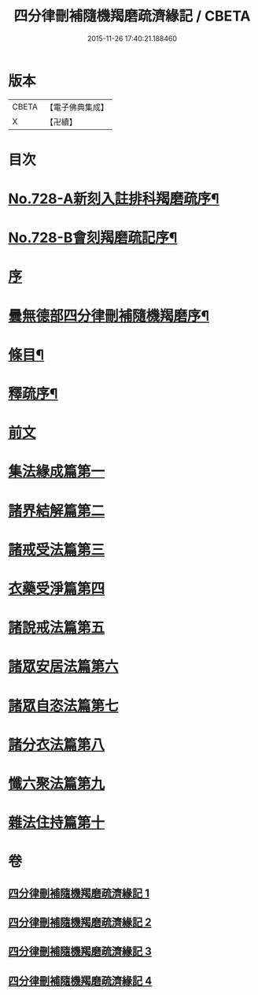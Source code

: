 #+TITLE: 四分律刪補隨機羯磨疏濟緣記 / CBETA
#+DATE: 2015-11-26 17:40:21.188460
* 版本
 |     CBETA|【電子佛典集成】|
 |         X|【卍續】    |

* 目次
* [[file:KR6k0158_001.txt::001-0080a1][No.728-A新刻入註排科羯磨疏序¶]]
* [[file:KR6k0158_001.txt::0080c2][No.728-B會刻羯磨疏記序¶]]
* [[file:KR6k0158_001.txt::0081b3][序]]
* [[file:KR6k0158_001.txt::0081c2][曇無德部四分律刪補隨機羯磨序¶]]
* [[file:KR6k0158_001.txt::0082a10][條目¶]]
* [[file:KR6k0158_001.txt::0083b16][釋疏序¶]]
* [[file:KR6k0158_001.txt::0087a13][前文]]
* [[file:KR6k0158_001.txt::0105b3][集法緣成篇第一]]
* [[file:KR6k0158_002.txt::0148b11][諸界結解篇第二]]
* [[file:KR6k0158_002.txt::0181b20][諸戒受法篇第三]]
* [[file:KR6k0158_004.txt::004-0286a3][衣藥受淨篇第四]]
* [[file:KR6k0158_004.txt::0302c13][諸說戒法篇第五]]
* [[file:KR6k0158_004.txt::0308b11][諸眾安居法篇第六]]
* [[file:KR6k0158_004.txt::0325a10][諸眾自恣法篇第七]]
* [[file:KR6k0158_004.txt::0328a22][諸分衣法篇第八]]
* [[file:KR6k0158_004.txt::0330c3][懺六聚法篇第九]]
* [[file:KR6k0158_004.txt::0343c5][雜法住持篇第十]]
* 卷
** [[file:KR6k0158_001.txt][四分律刪補隨機羯磨疏濟緣記 1]]
** [[file:KR6k0158_002.txt][四分律刪補隨機羯磨疏濟緣記 2]]
** [[file:KR6k0158_003.txt][四分律刪補隨機羯磨疏濟緣記 3]]
** [[file:KR6k0158_004.txt][四分律刪補隨機羯磨疏濟緣記 4]]
